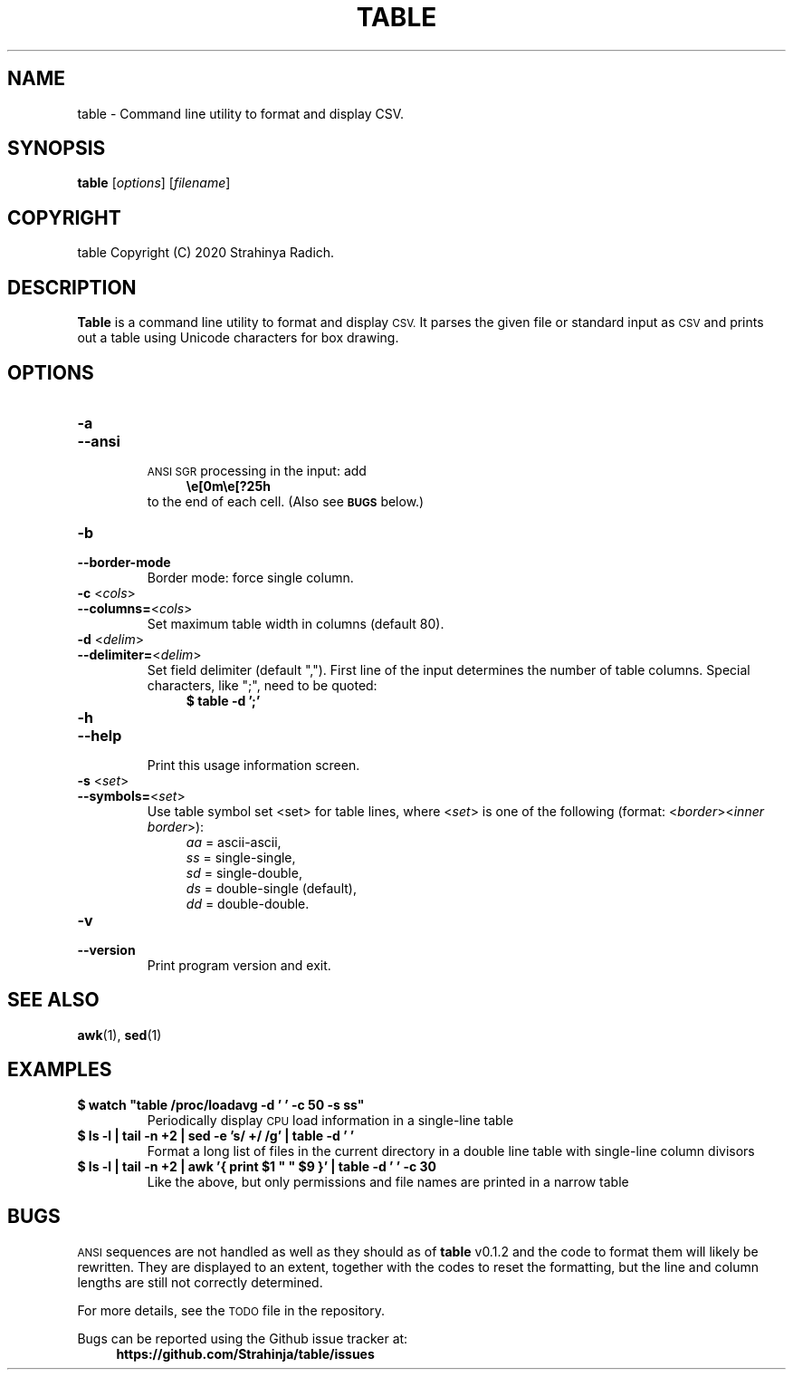 .\" Manpage for table(1)

.TH TABLE "1" "27 Oct 2020" "table v0.1.2-beta" "General Commands Manual"
.SH NAME
table \- Command line utility to format and display CSV.
.SH SYNOPSIS
.B table
.RI [ options ]
.RI [ filename ]
.SH COPYRIGHT
table Copyright (C) 2020 Strahinya Radich.
.SH DESCRIPTION
.B Table 
is a command line utility to format and display 
.SM CSV.
It parses the given file or standard input as 
.SM CSV
and prints out a table using Unicode characters for box
drawing.

.SH OPTIONS
.TP
.PD 0
.BR \-a
.TP
.PD
.B \-\-ansi
.br
.SM ANSI SGR
processing in the input: add
.in +4
.ft CB
\\e[0m\\e[?25h
.ft R
.in -4
to the end of each cell. (Also see
.SM
.B "BUGS "
below.)

.TP
.PD 0
.BR \-b
.TP
.PD
.B \-\-border-mode
Border mode: force single column.

.TP
.PD 0
.BR \-c " <\fIcols\fR>"
.TP
.PD
.BR \-\-columns= <\fIcols\fR>
Set maximum table width in columns (default 80).

.TP
.PD 0
.BR \-d " <\fIdelim\fR>"
.TP
.PD
.BR \-\-delimiter= <\fIdelim\fR>
Set field delimiter (default ","). First line of the input determines the number
of table columns. Special characters, like ";", need to be quoted:
.ft CB
.in +4
$ table -d ';'
.in -4
.ft R

.TP
.PD 0
.BR \-h
.TP
.PD
.B \-\-help
.br
Print this usage information screen.

.TP
.PD 0
.BR \-s " <\fIset\fR>"
.TP
.PD
.BR \-\-symbols= <\fIset\fR>
Use table symbol set <set> for table lines,
where <\fIset\fR> is one of the following
(format: <\fIborder\fR><\fIinner border\fR>):
.in +4
    \fIaa\fR = ascii-ascii,
    \fIss\fR = single-single,
    \fIsd\fR = single-double,
    \fIds\fR = double-single (default),
    \fIdd\fR = double-double.
.in -4

.TP
.PD 0
.B \-v
.TP
.PD
.B \-\-version
Print program version and exit.

.SH "SEE ALSO"
.BR awk (1),
.BR sed (1)
.SH EXAMPLES
.TP
.ft CB
$ watch "table /proc/loadavg -d ' ' -c 50 -s ss"
.ft R
Periodically display 
.SM CPU 
load information in a single-line table


.TP
.ft CB
$ ls -l | tail -n +2 | sed -e 's/ \+/ /g' | table -d ' '
.ft R
Format a long list of files in the current directory in a double line table with
single-line column divisors


.TP
.ft CB
$ ls -l | tail -n +2 | awk '{ print $1 " " $9 }' | table -d ' ' -c 30
.ft R
Like the above, but only permissions and file names are printed in a narrow
table

.SH BUGS
.PP
.SM ANSI
sequences are not handled as well as they should as of 
.B table
v0.1.2 and the code to format them will likely be rewritten. They are displayed
to an extent, together with the codes to reset the formatting, but the line and
column lengths are still not correctly determined.
.PP
For more details, see the
.SM TODO
file in the repository.
.PP
Bugs can be reported using the Github issue tracker at:
.BS
.in +4
.B https://github.com/Strahinja/table/issues
.in -4
.BE

